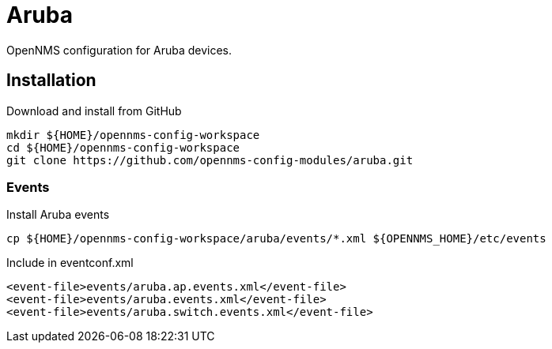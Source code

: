= Aruba

OpenNMS configuration for Aruba devices.

== Installation

.Download and install from GitHub
[source, bash]
----
mkdir ${HOME}/opennms-config-workspace
cd ${HOME}/opennms-config-workspace
git clone https://github.com/opennms-config-modules/aruba.git
----

=== Events

.Install Aruba events
[source, bash]
----
cp ${HOME}/opennms-config-workspace/aruba/events/*.xml ${OPENNMS_HOME}/etc/events
----

.Include in eventconf.xml
[source, xml]
----
<event-file>events/aruba.ap.events.xml</event-file>
<event-file>events/aruba.events.xml</event-file>
<event-file>events/aruba.switch.events.xml</event-file>
----
